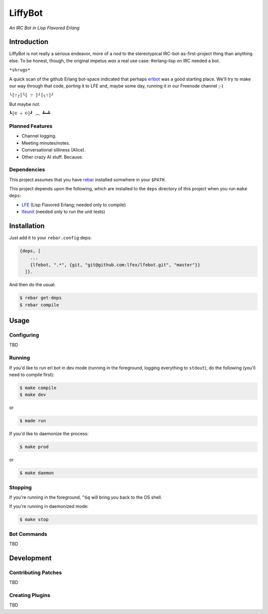 ########
LiffyBot
########

*An IRC Bot in Lisp Flavored Erlang*

.. image:: resources/images/LiffyBot-small-3.png


Introduction
============

LiffyBot is not really a serious endeavor, more of a nod to the stereotypical
IRC-bot-as-first-project thing than anything else. To be honest, though, the
original impetus *was* a real use case: #erlang-lisp on IRC needed a bot.

``*shrugs*``

A quick scan of the github Erlang bot-space indicated that perhaps `erlbot`_
was a good starting place. We'll try to make our way through that code, porting
it to LFE and, maybe some day, running it in our Freenode channel ;-)

``└[∵┌]└[ ∵ ]┘[┐∵]┘``

But maybe not.

``┗[© ♒ ©]┛ ︵ ┻━┻``


Planned Features
----------------

* Channel logging.

* Meeting minutes/notes.

* Conversational silliness (Alice).

* Other crazy AI stuff. Because.


Dependencies
------------

This project assumes that you have `rebar`_ installed somwhere in your
``$PATH``.

This project depends upon the following, which are installed to the
``deps`` directory of this project when you run ``make deps``:

* `LFE`_ (Lisp Flavored Erlang; needed only to compile)
* `lfeunit`_ (needed only to run the unit tests)


Installation
============

Just add it to your ``rebar.config`` deps:

.. code:: erlang

    {deps, [
        ...
        {lfebot, ".*", {git, "git@github.com:lfex/lfebot.git", "master"}}
      ]}.


And then do the usual:

.. code:: bash

    $ rebar get-deps
    $ rebar compile


Usage
=====

Configuring
-----------

TBD


Running
-------

If you'd like to run erl bot in dev mode (running in the foreground, logging
everything to ``stdout``), do the following (you'll need to compile first):

.. code:: bash

    $ make compile
    $ make dev

or

.. code:: bash

    $ made run


If you'd like to daemonize the process:

.. code:: bash

    $ make prod

or

.. code:: bash

    $ make daemon


Stopping
--------

If you're running in the foreground, ``^Gq`` will bring you back to the OS
shell.

If you're running in daemonized mode:

.. code:: bash

    $ make stop


Bot Commands
------------

TBD


Development
===========


Contributing Patches
--------------------

TBD


Creating Plugins
----------------

TBD



.. Links
.. -----
.. _rebar: https://github.com/rebar/rebar
.. _LFE: https://github.com/rvirding/lfe
.. _lfeunit: https://github.com/lfe/lfeunit
.. _erlbot: https://github.com/npwolf/erlbot
